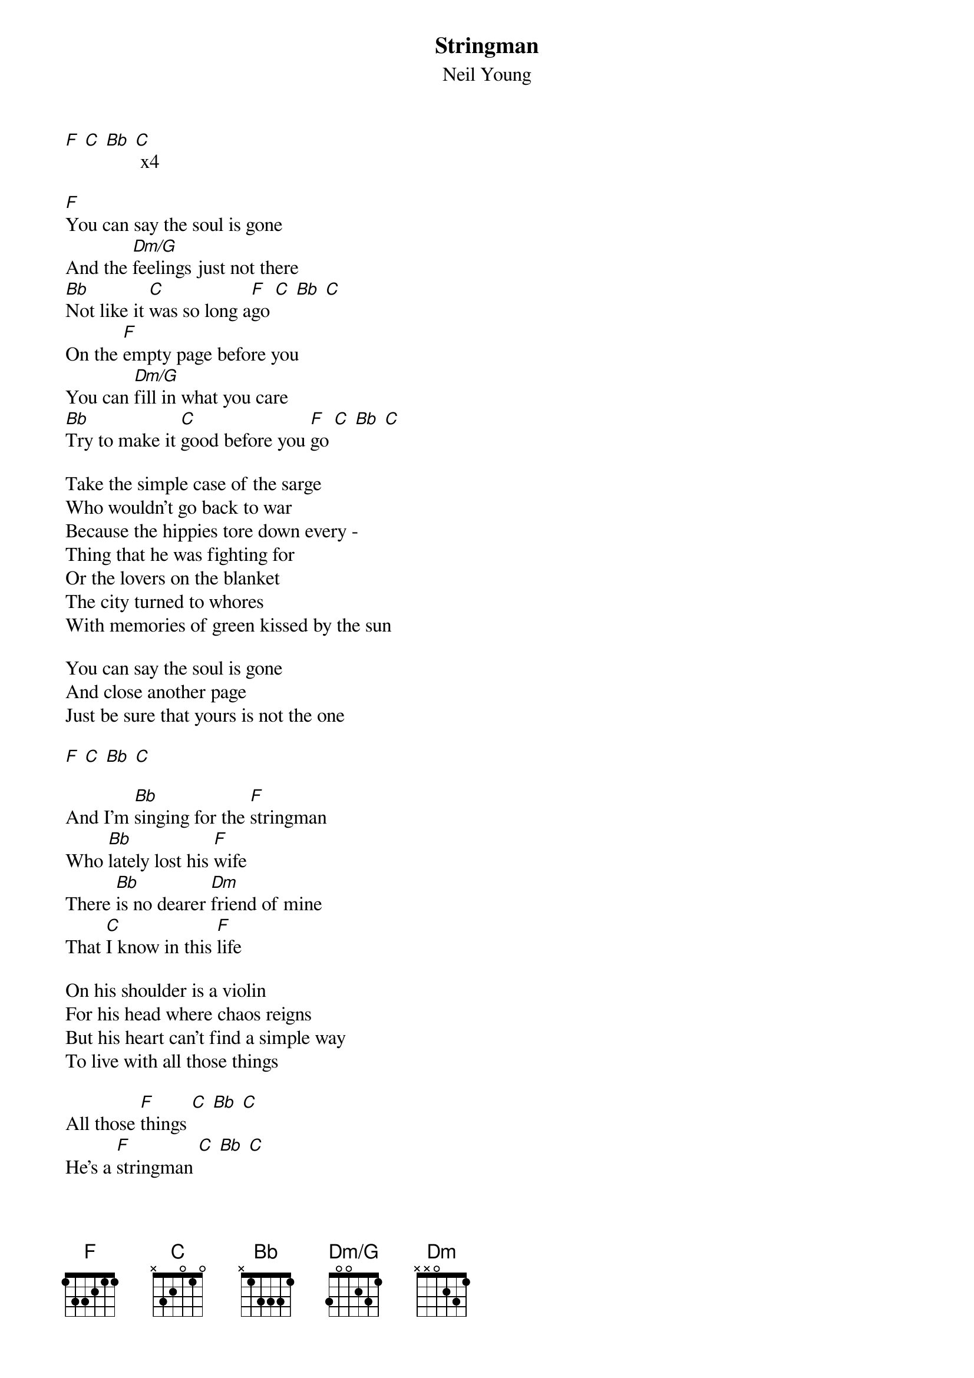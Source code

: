 # From: rcwoods|famoore@unix1.tcd.ie
{t:Stringman}
{st:Neil Young}
#Unplugged
{define Dm/G base-fret 1 frets 3 0 0 2 3 1}

[F] [C] [Bb] [C] x4

[F]You can say the soul is gone
And the [Dm/G]feelings just not there
[Bb]Not like it [C]was so long a[F]go [C] [Bb] [C]
On the [F]empty page before you
You can [Dm/G]fill in what you care
[Bb]Try to make it [C]good before you [F]go [C] [Bb] [C]

Take the simple case of the sarge
Who wouldn't go back to war
Because the hippies tore down every -
Thing that he was fighting for
Or the lovers on the blanket
The city turned to whores
With memories of green kissed by the sun

You can say the soul is gone
And close another page
Just be sure that yours is not the one

[F] [C] [Bb] [C]

And I'm [Bb]singing for the [F]stringman
Who [Bb]lately lost his [F]wife
There [Bb]is no dearer [Dm]friend of mine
That [C]I know in this [F]life

On his shoulder is a violin
For his head where chaos reigns
But his heart can't find a simple way
To live with all those things

All those [F]things [C] [Bb] [C]
He's a [F]stringman [C] [Bb] [C]
A [F]stringman [C] [Bb] [C]
[F] [C] [Bb] [C]
All those [F]strings to pull

[F] [C] [Bb] [C] x4

